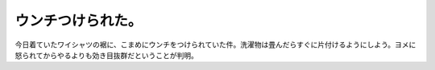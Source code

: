 ウンチつけられた。
==================

今日着ていたワイシャツの裾に、こまめにウンチをつけられていた件。洗濯物は畳んだらすぐに片付けるようにしよう。ヨメに怒られてからやるよりも効き目抜群だということが判明。






.. author:: default
.. categories:: cat,life
.. tags::
.. comments::
